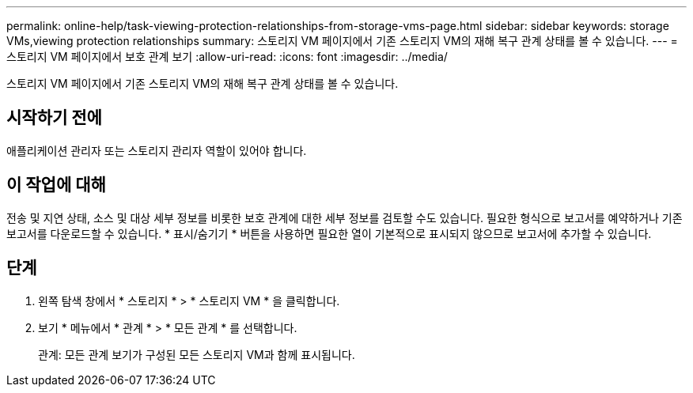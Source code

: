 ---
permalink: online-help/task-viewing-protection-relationships-from-storage-vms-page.html 
sidebar: sidebar 
keywords: storage VMs,viewing protection relationships 
summary: 스토리지 VM 페이지에서 기존 스토리지 VM의 재해 복구 관계 상태를 볼 수 있습니다. 
---
= 스토리지 VM 페이지에서 보호 관계 보기
:allow-uri-read: 
:icons: font
:imagesdir: ../media/


[role="lead"]
스토리지 VM 페이지에서 기존 스토리지 VM의 재해 복구 관계 상태를 볼 수 있습니다.



== 시작하기 전에

애플리케이션 관리자 또는 스토리지 관리자 역할이 있어야 합니다.



== 이 작업에 대해

전송 및 지연 상태, 소스 및 대상 세부 정보를 비롯한 보호 관계에 대한 세부 정보를 검토할 수도 있습니다. 필요한 형식으로 보고서를 예약하거나 기존 보고서를 다운로드할 수 있습니다. * 표시/숨기기 * 버튼을 사용하면 필요한 열이 기본적으로 표시되지 않으므로 보고서에 추가할 수 있습니다.



== 단계

. 왼쪽 탐색 창에서 * 스토리지 * > * 스토리지 VM * 을 클릭합니다.
. 보기 * 메뉴에서 * 관계 * > * 모든 관계 * 를 선택합니다.
+
관계: 모든 관계 보기가 구성된 모든 스토리지 VM과 함께 표시됩니다.



